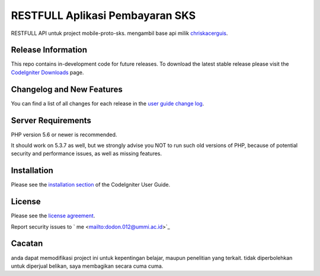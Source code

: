 ###################
RESTFULL Aplikasi Pembayaran SKS
###################

RESTFULL API untuk project mobile-proto-sks. mengambil base api milik 
`chriskacerguis
<https://github.com/chriskacerguis/codeigniter-restserver.git>`_.

*******************
Release Information
*******************

This repo contains in-development code for future releases. To download the
latest stable release please visit the `CodeIgniter Downloads
<https://codeigniter.com/download>`_ page.

**************************
Changelog and New Features
**************************

You can find a list of all changes for each release in the `user
guide change log <https://github.com/bcit-ci/CodeIgniter/blob/develop/user_guide_src/source/changelog.rst>`_.

*******************
Server Requirements
*******************

PHP version 5.6 or newer is recommended.

It should work on 5.3.7 as well, but we strongly advise you NOT to run
such old versions of PHP, because of potential security and performance
issues, as well as missing features.

************
Installation
************

Please see the `installation section <https://codeigniter.com/user_guide/installation/index.html>`_
of the CodeIgniter User Guide.

*******
License
*******

Please see the `license
agreement <https://github.com/bcit-ci/CodeIgniter/blob/develop/user_guide_src/source/license.rst>`_.

Report security issues to  ` me <mailto:dodon.012@ummi.ac.id>`_


*********
Cacatan
*********

anda dapat memodifikasi project ini untuk kepentingan belajar, maupun penelitian yang terkait. tidak diperbolehkan untuk diperjual belikan, saya membagikan secara cuma cuma.
